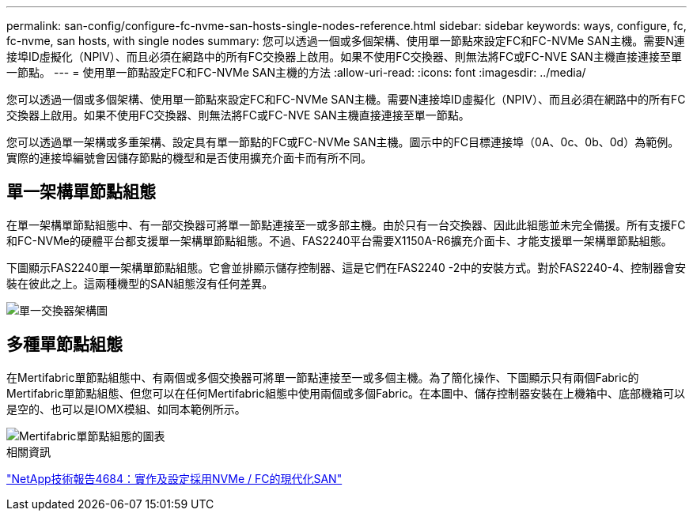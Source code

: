 ---
permalink: san-config/configure-fc-nvme-san-hosts-single-nodes-reference.html 
sidebar: sidebar 
keywords: ways, configure, fc, fc-nvme, san hosts, with single nodes 
summary: 您可以透過一個或多個架構、使用單一節點來設定FC和FC-NVMe SAN主機。需要N連接埠ID虛擬化（NPIV）、而且必須在網路中的所有FC交換器上啟用。如果不使用FC交換器、則無法將FC或FC-NVE SAN主機直接連接至單一節點。 
---
= 使用單一節點設定FC和FC-NVMe SAN主機的方法
:allow-uri-read: 
:icons: font
:imagesdir: ../media/


[role="lead"]
您可以透過一個或多個架構、使用單一節點來設定FC和FC-NVMe SAN主機。需要N連接埠ID虛擬化（NPIV）、而且必須在網路中的所有FC交換器上啟用。如果不使用FC交換器、則無法將FC或FC-NVE SAN主機直接連接至單一節點。

您可以透過單一架構或多重架構、設定具有單一節點的FC或FC-NVMe SAN主機。圖示中的FC目標連接埠（0A、0c、0b、0d）為範例。實際的連接埠編號會因儲存節點的機型和是否使用擴充介面卡而有所不同。



== 單一架構單節點組態

在單一架構單節點組態中、有一部交換器可將單一節點連接至一或多部主機。由於只有一台交換器、因此此組態並未完全備援。所有支援FC和FC-NVMe的硬體平台都支援單一架構單節點組態。不過、FAS2240平台需要X1150A-R6擴充介面卡、才能支援單一架構單節點組態。

下圖顯示FAS2240單一架構單節點組態。它會並排顯示儲存控制器、這是它們在FAS2240 -2中的安裝方式。對於FAS2240-4、控制器會安裝在彼此之上。這兩種機型的SAN組態沒有任何差異。

image::../media/scrn_en_drw_fc-2240-single.png[單一交換器架構圖]



== 多種單節點組態

在Mertifabric單節點組態中、有兩個或多個交換器可將單一節點連接至一或多個主機。為了簡化操作、下圖顯示只有兩個Fabric的Mertifabric單節點組態、但您可以在任何Mertifabric組態中使用兩個或多個Fabric。在本圖中、儲存控制器安裝在上機箱中、底部機箱可以是空的、也可以是IOMX模組、如同本範例所示。

image::../media/scrn_en_drw_fc-62xx-multi-singlecontroller.png[Mertifabric單節點組態的圖表]

.相關資訊
http://www.netapp.com/us/media/tr-4684.pdf["NetApp技術報告4684：實作及設定採用NVMe / FC的現代化SAN"]
